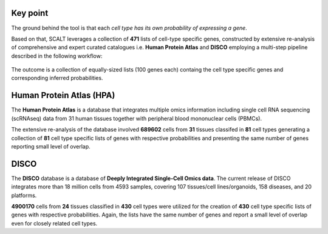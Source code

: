 Key point
=========

The ground behind the tool is that each *cell type has its own probability of expressing a gene*. 

Based on that, SCALT leverages a collection of **471** lists of cell-type specific genes, constructed by extensive re-analysis of comprehensive and expert curated catalogues i.e. **Human Protein Atlas** and **DISCO** employing a multi-step pipeline described in the following workflow:

.. figure:: pictures/scalt_cts_workflow.png
   :align: center
   :scale: 40%

The outcome is a collection of equally-sized lists (100 genes each) containg the cell type specific genes and corresponding inferred probabilities.

Human Protein Atlas (HPA)
=========================

The **Human Protein Atlas** is a database that integrates multiple omics information including single cell RNA sequencing (scRNAseq) data from 31 human tissues together with peripheral blood mononuclear cells (PBMCs).

The extensive re-analysis of the database involved **689602** cells from **31** tissues classifed in **81** cell types generating a collection of **81** cell type specific lists of genes with respective probabilities and presenting the same number of genes reporting small level of overlap.

DISCO 
=====

The **DISCO** database is a database of **Deeply Integrated Single-Cell Omics data**. The current release of DISCO integrates more than 18 million cells from 4593 samples, covering 107 tissues/cell lines/organoids, 158 diseases, and 20 platforms.

**4900170** cells from **24** tissues classified in **430** cell types were utilized for the creation of **430** cell type specific lists of genes with respective probabilities. Again, the lists have the same number of genes and report a small level of overlap even for closely related cell types.

